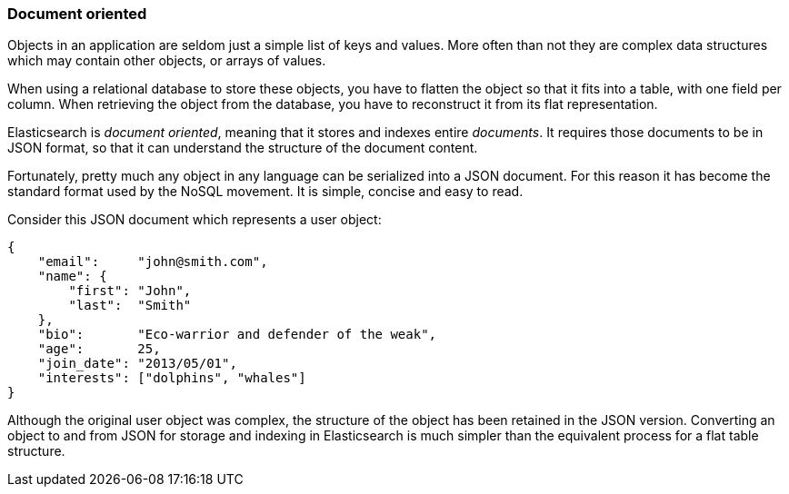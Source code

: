 === Document oriented

Objects in an application are seldom just a simple list of keys and values.
More often than not they are complex data structures which may contain other
objects, or arrays of values.

When using a relational database to store these objects, you have to flatten
the object so that it fits into a table, with one field per column. When
retrieving the object from the database, you have to reconstruct it
from its flat representation.

Elasticsearch is _document oriented_, meaning that it stores and
indexes entire _documents_. It requires those documents to be in JSON format,
so that it can understand the structure of the document content.

Fortunately, pretty much any object in any language can be serialized into
a JSON document. For this reason it has become the standard format used by the
NoSQL movement. It is simple, concise and easy to read.

Consider this JSON document which represents a user object:

    {
        "email":     "john@smith.com",
        "name": {
            "first": "John",
            "last":  "Smith"
        },
        "bio":       "Eco-warrior and defender of the weak",
        "age":       25,
        "join_date": "2013/05/01",
        "interests": ["dolphins", "whales"]
    }

Although the original user object was complex, the
structure of the object has been retained in the JSON version.
Converting an object to and from JSON for storage and indexing in Elasticsearch
is much simpler than the equivalent process for a flat table structure.


